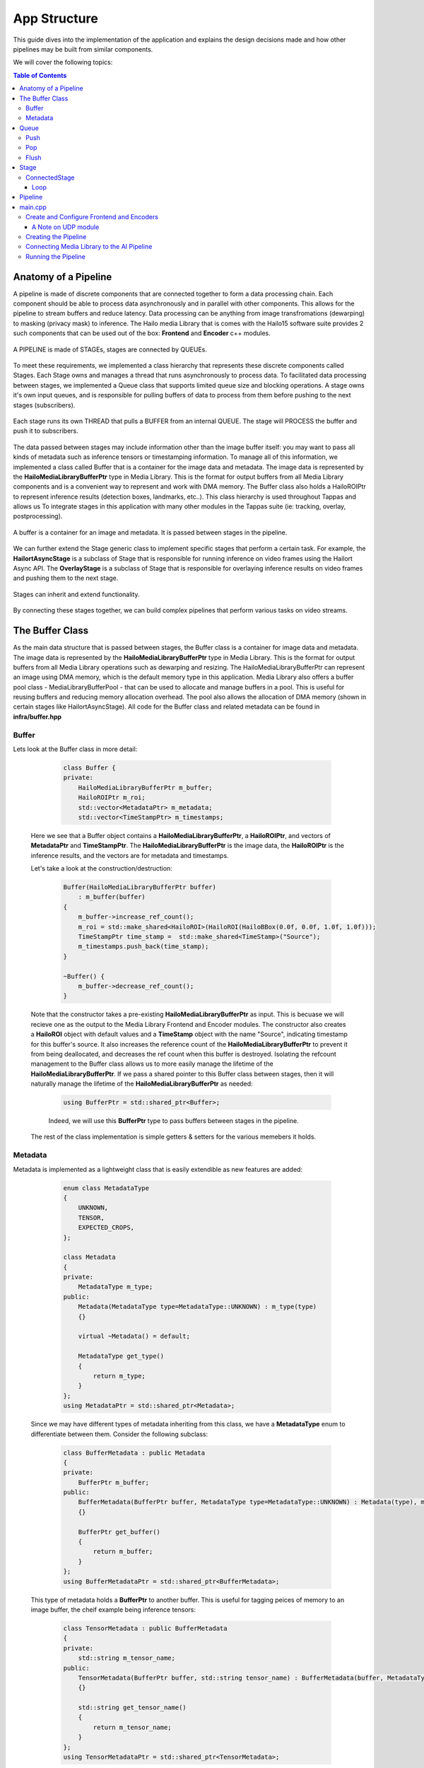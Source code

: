=============
App Structure
=============

This guide dives into the implementation of the application and explains the design decisions made and how other
pipelines may be built from similar components.

We will cover the following topics:

.. contents:: Table of Contents
   :depth: 3
   :backlinks: none


Anatomy of a Pipeline
=====================

A pipeline is made of discrete components that are connected together to form a data processing chain. Each component
should be able to process data asynchronously and in parallel with other components. This allows for the pipeline to
stream buffers and reduce latency. Data processing can be anything from image transfromations (dewarping) to masking (privacy mask) to inference.
The Hailo media Library that is comes with the Hailo15 software suite provides 2 such components that can be used out of the box: **Frontend** and **Encoder** c++ modules.

.. figure:: readme_resources/app_structure/pipeline.png
    :alt: Application Pipeline
    :align: center
    :height: 274 px
    :width: 1004 px
    :scale: 80%

    A PIPELINE is made of STAGEs, stages are connected by QUEUEs.

To meet these requirements, we implemented a class hierarchy that represents these discrete components called Stages. Each Stage
owns and manages a thread that runs asynchronously to process data. To facilitated data processing between stages, we implemented a
Queue class that supports limited queue size and blocking operations. A stage owns it's own input queues, and is responsible for pulling buffers of data
to process from them before pushing to the next stages (subscribers).

.. figure:: readme_resources/app_structure/stage.png
    :alt: Application Pipeline
    :align: center
    :height: 333 px
    :width: 1001 px
    :scale: 80%

    Each stage runs its own THREAD that pulls a BUFFER from an internal QUEUE. The stage will PROCESS the buffer and push it to subscribers.

The data passed between stages may include information other than the image buffer itself: you may want to pass all kinds of metadata such as inference tensors or timestamping information.
To manage all of this information, we implemented a class called Buffer that is a container for the image data and metadata. The image data is represented by the **HailoMediaLibraryBufferPtr** type in Media Library. This is the format for output buffers from all
Media Library components and is a convenient way to represent and work with DMA memory. The Buffer class also holds a HailoROIPtr to represent inference results (detection boxes, landmarks, etc..). This class hierarchy is used throughout Tappas and allows us To
integrate stages in this application with many other modules in the Tappas suite (ie: tracking, overlay, postprocessing).

.. figure:: readme_resources/app_structure/buffer.png
    :alt: Application Pipeline
    :align: center
    :height: 354 px
    :width: 479 px
    :scale: 80%

    A buffer is a container for an image and metadata. It is passed between stages in the pipeline.

We can further extend the Stage generic class to implement specific stages that perform a certain task. For example, 
the **HailortAsyncStage** is a subclass of Stage that is responsible for running inference on video frames using the Hailort Async API. 
The **OverlayStage** is a subclass of Stage that is responsible for overlaying inference results on video frames and pushing them to the next stage.

.. figure:: readme_resources/app_structure/stage_inheritance.png
    :alt: Application Pipeline
    :align: center
    :height: 394 px
    :width: 824 px
    :scale: 90%

    Stages can inherit and extend functionality.

By connecting these stages together, we can build complex pipelines that perform various tasks on video streams.

The Buffer Class
================

As the main data structure that is passed between stages, the Buffer class is a container for image data and metadata. The image data is represented by the **HailoMediaLibraryBufferPtr** type in Media Library.
This is the format for output buffers from all Media Library operations such as dewarping and resizing. The HailoMediaLibraryBufferPtr can represent an image using DMA memory, which is the default memory type in this application.
Media Library also offers a buffer pool class - MediaLibraryBufferPool - that can be used to allocate and manage buffers in a pool. This is useful for reusing buffers and reducing memory allocation overhead.
The pool also allows the allocation of DMA memory (shown in certain stages like HailortAsyncStage).
All code for the Buffer class and related metadata can be found in **infra/buffer.hpp**

Buffer
------
Lets look at the Buffer class in more detail:

        .. code-block:: cpp

            class Buffer {
            private:
                HailoMediaLibraryBufferPtr m_buffer;
                HailoROIPtr m_roi;
                std::vector<MetadataPtr> m_metadata;
                std::vector<TimeStampPtr> m_timestamps;

    Here we see that a Buffer object contains a **HailoMediaLibraryBufferPtr**, a **HailoROIPtr**, and vectors of 
    **MetadataPtr** and **TimeStampPtr**. The **HailoMediaLibraryBufferPtr** is the image data, the **HailoROIPtr** is 
    the inference results, and the vectors are for metadata and timestamps.

    Let's take a look at the construction/destruction:

        .. code-block:: cpp

            Buffer(HailoMediaLibraryBufferPtr buffer)
                : m_buffer(buffer) 
            {
                m_buffer->increase_ref_count();
                m_roi = std::make_shared<HailoROI>(HailoROI(HailoBBox(0.0f, 0.0f, 1.0f, 1.0f)));
                TimeStampPtr time_stamp =  std::make_shared<TimeStamp>("Source");
                m_timestamps.push_back(time_stamp);
            }

            ~Buffer() {
                m_buffer->decrease_ref_count();
            }

    Note that the constructor takes a pre-existing **HailoMediaLibraryBufferPtr** as input. This is becuase we will recieve
    one as the output to the Media Library Frontend and Encoder modules. The constructor also creates a **HailoROI** object
    with default values and a **TimeStamp** object with the name "Source", indicating timestamp for this buffer's source.
    It also increases the reference count of the **HailoMediaLibraryBufferPtr** to prevent it from being deallocated, and decreases the ref count
    when this buffer is destroyed. Isolating the refcount management to the Buffer class allows us to more easily manage the lifetime of the **HailoMediaLibraryBufferPtr**.
    If we pass a shared pointer to this Buffer class between stages, then it will naturally manage the lifetime of the **HailoMediaLibraryBufferPtr** as needed:

        .. code-block:: cpp

            using BufferPtr = std::shared_ptr<Buffer>;

        Indeed, we will use this **BufferPtr** type to pass buffers between stages in the pipeline.

    The rest of the class implementation is simple getters & setters for the various memebers it holds.

Metadata
--------
Metadata is implemented as a lightweight class that is easily extendible as new features are added:

        .. code-block:: cpp

            enum class MetadataType
            {
                UNKNOWN,
                TENSOR,
                EXPECTED_CROPS,
            };

            class Metadata 
            {
            private:
                MetadataType m_type;
            public:
                Metadata(MetadataType type=MetadataType::UNKNOWN) : m_type(type)
                {}

                virtual ~Metadata() = default;

                MetadataType get_type()
                {
                    return m_type;
                }
            };
            using MetadataPtr = std::shared_ptr<Metadata>;

    Since we may have different types of metadata inheriting from this class, we have a **MetadataType** enum to differentiate between them.
    Consider the following subclass:

        .. code-block:: cpp

            class BufferMetadata : public Metadata
            {
            private:
                BufferPtr m_buffer;
            public:
                BufferMetadata(BufferPtr buffer, MetadataType type=MetadataType::UNKNOWN) : Metadata(type), m_buffer(buffer)
                {}

                BufferPtr get_buffer()
                {
                    return m_buffer;
                }
            };
            using BufferMetadataPtr = std::shared_ptr<BufferMetadata>;

    This type of metadata holds a **BufferPtr** to another buffer. This is useful for tagging peices of memory to an image buffer, the cheif example being inference tensors:

        .. code-block:: cpp

            class TensorMetadata : public BufferMetadata
            {
            private:
                std::string m_tensor_name;
            public:
                TensorMetadata(BufferPtr buffer, std::string tensor_name) : BufferMetadata(buffer, MetadataType::TENSOR), m_tensor_name(tensor_name)
                {}

                std::string get_tensor_name()
                {
                    return m_tensor_name;
                }
            };
            using TensorMetadataPtr = std::shared_ptr<TensorMetadata>;

    The **TensorMetadata** class holds a tensor name in addition to the buffer pointer. This is useful for identifying which tensor is associated with this buffer.

Queue
=====

Now that we know how to contain data in our pipeline, we need a Queue class to manage the flow of data between stages. 
The Queue class is a simple wrapper around an *std::queue* that supports blocking operations and a limited queue size.
You can find all code associated with Queue in **infra/queue.hpp**.

        .. code-block:: cpp

            class Queue
            {
            private:
                std::queue<BufferPtr> m_queue;
                size_t m_max_buffers;
                bool m_leaky;
                std::string m_name;
                bool m_flushing;
                std::unique_ptr<std::condition_variable> m_condvar;
                std::shared_ptr<std::mutex> m_mutex;
                uint64_t m_drop_count = 0, m_push_count = 0;

            public:
                Queue(std::string name, size_t max_buffers, bool leaky=false)
                    : m_max_buffers(max_buffers), m_leaky(leaky), m_name(name), m_flushing(false) 
                {
                    m_mutex = std::make_shared<std::mutex>();
                    m_condvar = std::make_unique<std::condition_variable>();
                    m_queue = std::queue<BufferPtr>();
                }

                ~Queue()
                {
                    m_flushing = true;
                    m_condvar->notify_all();
                    flush();
                }

The **Queue** class holds an *std::queue* of **BufferPtr** objects, a maximum buffer size, a leaky flag, and a name. It also holds a condition variable and mutex for blocking operations.
Blocking can be important in push/pop operations so that stages can wait for buffers to be available to process. The **Queue** class also has a **flush** method that clears the queue and notifies all waiting threads to wake up, this is important when shutting down the pipeline.

Push
----
        .. code-block:: cpp

            void push(BufferPtr buffer)
            {
                std::unique_lock<std::mutex> lock(*(m_mutex));
                if (!m_leaky)
                {
                    // if not leaky, then wait until there is space in the queue
                    m_condvar->wait(lock, [this]
                                    { return m_queue.size() < m_max_buffers; });
                } 
                else 
                {
                    // if leaky, pop the front for a full queue
                    if(m_queue.size() >= m_max_buffers)
                    {
                        m_queue.pop();
                        m_drop_count++;
                    }
                }
                m_queue.push(buffer);
                m_push_count++;
                m_condvar->notify_one();
            }
    
    In this function we take a **BufferPtr** as input and push it onto the queue. If the queue is full and not leaky, then we wait until there is space in the queue. If the queue is leaky, then we pop the front of the queue to make space for the new buffer. We also notify any waiting threads that a buffer has been pushed onto the queue.

Pop
---
        .. code-block:: cpp

            BufferPtr pop()
            {
                std::unique_lock<std::mutex> lock(*(m_mutex));
                // wait for there to be something in the queue to pull
                m_condvar->wait(lock, [this]
                                    { return !m_queue.empty() || m_flushing; });
                if (m_queue.empty())
                {
                    // if we reachied here, then the queue is empty and we are flushing
                    return nullptr;
                }
                BufferPtr buffer = m_queue.front();
                m_queue.pop();
                m_condvar->notify_one();
                return buffer;
            }

    In this function we pop a **BufferPtr** from the queue. If the queue is empty, then we wait until there is a buffer to pull. If the queue is empty and we are flushing, then we return a nullptr. We also notify any waiting threads that a buffer has been popped from the queue.

Flush
-----
        .. code-block:: cpp

            void flush()
            {
                std::unique_lock<std::mutex> lock(*(m_mutex));
                m_flushing = true;
                while (!m_queue.empty())
                {
                    m_queue.pop();
                }
                m_condvar->notify_all();
            }

    The **flush** function clears the queue and notifies all waiting threads to wake up. This is important when shutting down the pipeline.

Stage
=====

Now that we have a way to pass data between stages, we need a way to process that data. 
The Stage class is a generic class that represents a stage in the pipeline, it's code can be found in **infra/stage.hpp**:

        .. code-block:: cpp

            Stage(std::string name, bool print_fps) : m_stage_name(name), m_print_fps(print_fps)
            {
                m_mutex = std::make_shared<std::mutex>();
                m_condvar = std::make_unique<std::condition_variable>();
            }

            virtual ~Stage() = default;

            std::string get_name()
            {
                return m_stage_name;
            }

            virtual AppStatus start()
            {
                m_end_of_stream = false;
                m_thread = std::thread(&Stage::loop, this);
                return AppStatus::SUCCESS;
            }

            virtual AppStatus stop()
            {
                set_end_of_stream(true);
                m_thread.join();
                return AppStatus::SUCCESS;
            }

            virtual AppStatus init()
            {
                return AppStatus::SUCCESS;
            }

            virtual AppStatus deinit()
            {
                return AppStatus::SUCCESS;
            }

            virtual void add_queue(std::string name){};

            virtual void push(BufferPtr buffer, std::string caller_name){};

            virtual void loop(){};

            virtual AppStatus process(BufferPtr buffer)
            {
                return AppStatus::SUCCESS;
            }
    
    Here you can see the relevant virtual functions that can be extended by child classes. Each stage holds a name that can be used to retrieve it from the pipeline and to identify when
    multiple stages are connected. Among the virtual functions are **start** and **stop** which are used to start and stop the stage's thread, **init** and **deinit** which are used to initialize 
    and deinitialize the stage, and **process** which is used to process a buffer.

ConnectedStage
--------------
Stage is mostly virtual, but we can extend it to create a concrete class that can be connected to other stages:

        .. code-block:: cpp

            class ConnectedStage : public Stage
            {
            protected:
                size_t m_queue_size;
                bool m_leaky;
                std::vector<QueuePtr> m_queues;
                std::vector<ConnectedStagePtr> m_subscribers;

            public:
                ConnectedStage(std::string name, size_t queue_size, bool leaky=false, bool print_fps=false) :
                    Stage(name, print_fps), m_queue_size(queue_size), m_leaky(leaky)
                {
                }

    This subclass of Stage holds vectors of **Queue** and subscribers. The queues are used to pull data from pre-ceeding stages, and the subscribers are the next stages in the pipeline that need to be pushed to.

    Here is how subscribers are added:
    
            .. code-block:: cpp

                void add_queue(std::string name) override
                {
                    m_queues.push_back(std::make_shared<Queue>(name, m_queue_size, m_leaky));
                }

                void add_subscriber(ConnectedStagePtr subscriber)
                {
                    m_subscribers.push_back(subscriber);
                    subscriber->add_queue(m_stage_name);
                }
        
        Note that when a subscriber is added, a **Queue** is also added *to the subscriber*. This is because the subscriber needs a **Queue** to pull data from.
        The name of this stage is used to name the **Queue**, so that the subscriber can identify which **Queue** was connected to who.
        For example, if we have a stage named "A" and a subscriber named "B", then the **Queue** connecting them will be named "A".
    
    Stages have a push function that can be called to add a buffer to the input **Queue**:

            .. code-block:: cpp

                void push(BufferPtr data, std::string caller_name) override
                {
                    for (auto &queue : m_queues)
                    {
                        if (queue->name() == caller_name)
                        {
                            queue->push(data);
                            break;
                        }
                    }
                    m_condvar->notify_one();
                }

    The stages also have a send-to-subscribers function that can be called to push a buffer to all subscribers (or a specific one by name if needed):

            .. code-block:: cpp

                void send_to_subscribers(BufferPtr data)
                {
                    for (auto &subscriber : m_subscribers)
                    {
                        subscriber->push(data, m_stage_name);
                    }
                }

                void send_to_specific_subsciber(std::string stage_name, BufferPtr data)
                {
                    for (auto &subscriber : m_subscribers)
                    {
                        if (stage_name == subscriber->get_name())
                        {
                            subscriber->push(data, m_stage_name);
                        }
                    } 
                }

        Recall that the name of the **Queue** is the name of the stage that is pushing to it. Now the send_to_subscribers function pushes the buffer with this stage's name as the caller name. This way the subscribing stage knows to what input **Queue** this **BufferPtr** belongs.

Loop
~~~~
    The loop is what runs in the stage's thread. It pulls a buffer from the input **Queue** and processes it:

            .. code-block:: cpp

                void loop() override
                {
                    init();

                    while (!m_end_of_stream)
                    {
                        BufferPtr data = m_queues[0]->pop(); // The first connected queue is always considered "main stream"
                        if (data == nullptr && m_end_of_stream)
                        {
                            break;
                        }

                        if (m_print_fps && !m_first_fps_measured)
                        {
                            m_last_time = std::chrono::steady_clock::now();
                            m_first_fps_measured = true;
                        }

                        process(data);

                        if (m_print_fps)
                        {
                            m_counter++;
                            print_fps();
                        }
                    }

                    deinit();
                }
    
    Note that in this subclass init(), deinit(), and process() are still virtual stubs. 
    It is up to inheriting classes to implement these functions.
    This loop will continue to pull and process buffers until the end of stream is reached, breaking the while() condition.

Pipeline
========
Now that we have all the components we need to build a pipeline, we can connect them together to form a data processing chain.
This class is the simplest in the infrastructure, it can be found in **infra/pipeline.hpp**:

            .. code-block:: cpp

                class Pipeline
                {
                private:
                    std::vector<StagePtr> m_stages;

                public:

                    void add_stage(StagePtr stage)
                    {
                        m_stages.push_back(stage);
                    }

    All it holds is a vector of **StagePtr** (shared pointers to the parent **Stage** class).

    The key functionality of the pipeline is to start and stop all stages:

            .. code-block:: cpp

                void start_pipeline()
                {
                    for (auto &stage : m_stages)
                    {
                        stage->start();
                    }
                }

                void stop_pipeline()
                {
                    for (auto &stage : m_stages)
                    {
                        stage->stop();
                    }
                }
    
    If needed, specific stages can also be retrieved by name:
    
            .. code-block:: cpp

                StagePtr get_stage_by_name(std::string stage_name)
                {
                    for (auto &stage : m_stages)
                    {
                        if (stage->get_name() == stage_name)
                        {
                            return stage;
                        }
                    }
                    return nullptr;
                }

main.cpp
========
The main.cpp file is where the pipeline is built and run. It is the entry point of the application where the main function is held:

            .. code-block:: cpp

                int main(int argc, char *argv[])
                {
                    // App resources 
                    std::shared_ptr<AppResources> app_resources = std::make_shared<AppResources>();

                    // register signal SIGINT and signal handler
                    signal_utils::register_signal_handler([app_resources](int signal)
                    { 
                        std::cout << "Stopping Pipeline..." << std::endl;
                        // Stop pipeline
                        stop_app(app_resources);
                        // terminate program  
                        exit(signal); 
                    });

                    // Parse user arguments
                    cxxopts::Options options = build_arg_parser();
                    auto result = options.parse(argc, argv);
                    std::vector<ArgumentType> argument_handling_results = handle_arguments(result, options);
                    int timeout  = result["timeout"].as<int>();

                    for (ArgumentType argument : argument_handling_results)
                    {
                        switch (argument)
                        {
                        case ArgumentType::Help:
                            return 0;
                        case ArgumentType::Timeout:
                            break;
                        case ArgumentType::PrintFPS:
                            app_resources->print_fps = true;
                            break;
                        case ArgumentType::PrintLatency:
                            app_resources->print_latency = true;
                            break;
                        case ArgumentType::Error:
                            return 1;
                        }
                    }

                    // Configure frontend and encoders
                    configure_frontend_and_encoders(app_resources);

                    // Create pipeline and stages
                    create_pipeline(app_resources);

                    // Subscribe elements
                    subscribe_elements(app_resources);

                    // Start pipeline
                    start_app(app_resources);

                    std::cout << "Started playing for " << timeout << " seconds." << std::endl;

                    // Wait
                    std::this_thread::sleep_for(std::chrono::seconds(timeout));

                    // Stop pipeline
                    stop_app(app_resources);

                    return 0;
                }

    The main function itself is quite simple. It starts by creating an **AppResources** object that holds all the resources needed by the application:

            .. code-block:: cpp

                    struct AppResources
                    {
                        MediaLibraryFrontendPtr frontend;
                        std::map<output_stream_id_t, MediaLibraryEncoderPtr> encoders;
                        std::map<output_stream_id_t, UdpModulePtr> udp_outputs;
                        PipelinePtr pipeline;
                        bool print_fps;
                        bool print_latency;
                    };
    
    This struct gives a convenient way to share application resources between the functions called in main().
    After parsing user arguments and setting a signal handler (to stop the pipeline on CTRL-C or SIGINT), the main function configures the frontend and encoders, creates the pipeline and stages, subscribes elements, and starts the pipeline.

Create and Configure Frontend and Encoders
------------------------------------------

The Hailo Media Library provides C++ modules for the Frontend and Encoder, which are both configured via JSON strings or files. In this application we save such configuration files and keep their paths in **#define** at the top of the main.cpp file.
With those files in hand, we can create a frontend module and a new instance of encoder module for each output stream:

            .. code-block:: cpp

                void configure_frontend_and_encoders(std::shared_ptr<AppResources> app_resources)
                {
                    // Create and configure frontend
                    std::string frontend_config_string = read_string_from_file(FRONTEND_CONFIG_FILE);
                    tl::expected<MediaLibraryFrontendPtr, media_library_return> frontend_expected = MediaLibraryFrontend::create(FRONTEND_SRC_ELEMENT_V4L2SRC, frontend_config_string);
                    if (!frontend_expected.has_value())
                    {
                        std::cout << "Failed to create frontend" << std::endl;
                        return;
                    }
                    app_resources->frontend = frontend_expected.value();

                    // Get frontend output streams
                    auto streams = app_resources->frontend->get_outputs_streams();
                    if (!streams.has_value())
                    {
                        std::cout << "Failed to get stream ids" << std::endl;
                        throw std::runtime_error("Failed to get stream ids");
                    }

                    // Create encoders and output files for each stream
                    for (auto s : streams.value())
                    {
                        if (s.id == AI_SINK)
                        {
                            // AI pipeline does not get an encoder since it is merged into 4K
                            continue;
                        }

                        create_encoder_and_output_file(s.id, app_resources);
                    }
                }

    The configured frontend and encoders are stored in the **AppResources** struct for later use. Note that we also skip creating an encoder for the AI_SINK stream, as it is not streamed externally. Instead it's results are added to the 4K stream.
    This loop calls a different function to configure an encoder with a different configuration file for each output stream, matching resolutions and bitrates:

            .. code-block:: cpp

                void create_encoder_and_output_file(const std::string& id, std::shared_ptr<AppResources> app_resources)
                {
                    // Create and conifgure udp
                    std::cout << "Creating encoder udp_" << id << std::endl;
                    tl::expected<UdpModulePtr, AppStatus> udp_expected = UdpModule::create(id, HOST_IP, PORT_FROM_ID(id), EncodingType::H264);
                    if (!udp_expected.has_value())
                    {
                        std::cout << "Failed to create udp" << std::endl;
                        return;
                    }
                    app_resources->udp_outputs[id] = udp_expected.value();

                    // Create and configure encoder
                    std::cout << "Creating encoder enc_" << id << std::endl;
                    std::string encoderosd_config_string = read_string_from_file(ENCODER_OSD_CONFIG_FILE(id).c_str());
                    tl::expected<MediaLibraryEncoderPtr, media_library_return> encoder_expected = MediaLibraryEncoder::create(encoderosd_config_string, id);
                    if (!encoder_expected.has_value())
                    {
                        std::cout << "Failed to create encoder osd" << std::endl;
                        return;
                    }
                    app_resources->encoders[id] = encoder_expected.value();
                }

    See that this function also configures a UDP module for each encoder. This is because the encoder will push its output to the UDP module, which will then send it to the specified IP and port.

A Note on UDP module
~~~~~~~~~~~~~~~~~~~~
Although not implemented as a Stage class like the AI Pipeline, the UDP module is a simple class that can be used to send buffers to a specified IP and port. It is used in this application to send encoded video streams to a remote host.
It is implemented in **infra/udp_stage.hpp** as a mirror of the Frontend and Encoder C++ modules in the Media Library, with parallel usage.

Creating the Pipeline
---------------------
After configuring the frontend and encoder modules, the main.cpp creates the pipline. It may look like a long task at first but there are really only three steps that repeat.

        .. code-block:: cpp

            void create_pipeline(std::shared_ptr<AppResources> app_resources)
            {
                // Create pipeline
                app_resources->pipeline = std::make_shared<Pipeline>();

                // Create pipeline stages
                std::shared_ptr<TillingCropStage> tilling_stage = std::make_shared<TillingCropStage>(TILLING_STAGE,40, TILLING_INPUT_WIDTH, TILLING_INPUT_HEIGHT,
                                                                                                    TILLING_OUTPUT_WIDTH, TILLING_OUTPUT_HEIGHT,
                                                                                                    "", DETECTION_AI_STAGE, 5, false, app_resources->print_fps);
                std::shared_ptr<HailortAsyncStage> detection_stage = std::make_shared<HailortAsyncStage>(DETECTION_AI_STAGE, YOLO_HEF_FILE, 4, 40 ,"device0", 4, 4, std::chrono::milliseconds(100), app_resources->print_fps);
                std::shared_ptr<PostprocessStage> detection_post_stage = std::make_shared<PostprocessStage>(POST_STAGE, YOLO_POST_SO, YOLO_FUNC_NAME, "", 5, false, app_resources->print_fps);
                std::shared_ptr<AggregatorStage> agg_stage = std::make_shared<AggregatorStage>(AGGREGATOR_STAGE, false, 5, false, app_resources->print_fps);
                std::shared_ptr<BBoxCropStage> bbox_crop_stage = std::make_shared<BBoxCropStage>(BBOX_CROP_STAGE, 100, BBOX_CROP_INPUT_WIDTH, BBOX_CROP_INPUT_HEIGHT,
                                                                                                BBOX_CROP_OUTPUT_WIDTH, BBOX_CROP_OUTPUT_HEIGHT,
                                                                                                AGGREGATOR_STAGE_2, LANDMARKS_AI_STAGE, BBOX_CROP_LABEL, 3, false, app_resources->print_fps);
                std::shared_ptr<OverlayStage> overlay_stage = std::make_shared<OverlayStage>(OVERLAY_STAGE, 1, false, app_resources->print_fps);
                std::shared_ptr<AggregatorStage> agg_stage_2 = std::make_shared<AggregatorStage>(AGGREGATOR_STAGE_2, false, 20 , false, app_resources->print_fps);
                std::shared_ptr<CallbackStage> sink_stage = std::make_shared<CallbackStage>(AI_CALLBACK_STAGE, 2, false);
                std::shared_ptr<TrackerStage> tracker_stage = std::make_shared<TrackerStage>(TRACKER_STAGE, 1, false, -1, app_resources->print_fps);
                std::shared_ptr<HailortAsyncStage> landmarks_stage = std::make_shared<HailortAsyncStage>(LANDMARKS_AI_STAGE, LANDMARKS_HEF_FILE, 20, 101 ,"device0", 1, 1, std::chrono::milliseconds(100), app_resources->print_fps);
                std::shared_ptr<PostprocessStage> landmarks_post_stage = std::make_shared<PostprocessStage>(LANDMARKS_POST_STAGE, LANDMARKS_POST_SO, LANDMARKS_FUNC_NAME, "", 50, false, app_resources->print_fps);
                
                // Add stages to pipeline
                app_resources->pipeline->add_stage(tilling_stage);
                app_resources->pipeline->add_stage(detection_stage);
                app_resources->pipeline->add_stage(detection_post_stage);
                app_resources->pipeline->add_stage(agg_stage);
                app_resources->pipeline->add_stage(tracker_stage);
                app_resources->pipeline->add_stage(bbox_crop_stage);
                app_resources->pipeline->add_stage(agg_stage_2);
                app_resources->pipeline->add_stage(overlay_stage);
                app_resources->pipeline->add_stage(sink_stage);
                app_resources->pipeline->add_stage(landmarks_stage);
                app_resources->pipeline->add_stage(landmarks_post_stage);

                // Subscribe stages to each other
                tilling_stage->add_subscriber(detection_stage);
                detection_stage->add_subscriber(detection_post_stage);
                agg_stage->add_subscriber(tracker_stage);
                tracker_stage->add_subscriber(bbox_crop_stage);
                bbox_crop_stage->add_subscriber(agg_stage_2);
                bbox_crop_stage->add_subscriber(landmarks_stage);
                landmarks_stage->add_subscriber(landmarks_post_stage);
                landmarks_post_stage->add_subscriber(agg_stage_2);
                agg_stage_2->add_subscriber(overlay_stage);
                overlay_stage->add_subscriber(sink_stage);
            }

    In general, the three steps are:

    1. Create a stage with the appropriate constructor.
    2. Add the stage to the pipeline.
    3. Subscribe the stage to the previous stage in the pipeline.
   
    With this, the Pipeline object now holds all stages connected and ready to run. 
    All that is left is to connect these stages to the Fronend/Encoder/UDP modules and start the pipeline.

Connecting Media Library to the AI Pipeline
-------------------------------------------

The last step in building the application is to connect the Media Library modules to the AI pipeline. This is done by connecting the respective callbacks from the modules to push and pull from each other.
The general flow of callbacks should be as follows:

.. figure:: readme_resources/app_structure/callbacks.png
    :alt: Application Pipeline
    :align: center
    :height: 486 px
    :width: 1739 px
    :scale: 80%

    The callbacks of each module can push buffers to the next stage in the pipeline.

Note that to push buffers fromt he AI pipeline to the 4K encoder we added a CallbackStage, which is a simple stage that takes a user defined callback.

The subscribe_elements() function implements the figure shown above:

        .. code-block:: cpp

            void subscribe_elements(std::shared_ptr<AppResources> app_resources)
            {
                // Get frontend output streams
                auto streams = app_resources->frontend->get_outputs_streams();
                if (!streams.has_value())
                {
                    std::cout << "Failed to get stream ids" << std::endl;
                    throw std::runtime_error("Failed to get stream ids");
                }

                // Subscribe to frontend
                FrontendCallbacksMap fe_callbacks;
                for (auto s : streams.value())
                {
                    if (s.id == AI_SINK)
                    {
                        std::cout << "subscribing ai pipeline to frontend for '" << s.id << "'" << std::endl;
                        app_resources->pipeline->get_stage_by_name(TILLING_STAGE)->add_queue(s.id);
                        fe_callbacks[s.id] = [s, app_resources](HailoMediaLibraryBufferPtr buffer, size_t size)
                        {
                            BufferPtr wrapped_buffer = std::make_shared<Buffer>(buffer);
                            app_resources->pipeline->get_stage_by_name(TILLING_STAGE)->push(wrapped_buffer, s.id);
                            buffer->decrease_ref_count();
                        };
                    }
                    else if (s.id == AI_VISION_SINK)
                    {
                        std::cout << "subscribing to frontend for '" << s.id << "'" << std::endl;
                        ConnectedStagePtr agg_stage = std::static_pointer_cast<ConnectedStage>(app_resources->pipeline->get_stage_by_name(AGGREGATOR_STAGE));
                        agg_stage->add_queue(s.id);
                        fe_callbacks[s.id] = [s, app_resources, agg_stage](HailoMediaLibraryBufferPtr buffer, size_t size)
                        {                      
                            BufferPtr wrapped_buffer = std::make_shared<Buffer>(buffer);
                            CroppingMetadataPtr cropping_meta = std::make_shared<CroppingMetadata>(4);
                            wrapped_buffer->add_metadata(cropping_meta);
                            agg_stage->push(wrapped_buffer, s.id);
                            buffer->decrease_ref_count();                                                        
                        };           
                        // subscribe aggregator to post stage as subframe
                        ConnectedStagePtr post_stage = std::static_pointer_cast<ConnectedStage>(app_resources->pipeline->get_stage_by_name(POST_STAGE));
                        post_stage->add_subscriber(agg_stage);
                    }
                    else
                    {
                        std::cout << "subscribing to frontend for '" << s.id << "'" << std::endl;
                        fe_callbacks[s.id] = [s, app_resources](HailoMediaLibraryBufferPtr buffer, size_t size)
                        {
                            app_resources->encoders[s.id]->add_buffer(buffer);
                            buffer->decrease_ref_count();
                        };
                    }
                }
                app_resources->frontend->subscribe(fe_callbacks);

    This first portion of the function connects the frontend otuput streams to the appropriate subscribers. We use the stream ID to determine what stream is being subscribed to.
    The AI_SINK stream is connected to the TillingCropStage, the AI_VISION_SINK stream is connected to the AggregatorStage, and all other streams are connected to their respective encoders.
    
    The Stage class we implemented does not take a **HailoMediaLibraryBufferPtr** but a **BufferPtr**. This is because we want to manage the refcount of the **HailoMediaLibraryBufferPtr** in the Buffer class.
    So for example, given a **HailoMediaLibraryBufferPtr** from the frentend module, we wrap the buffer in a **BufferPtr** and push it to the tiling stage like so:

        .. code-block:: cpp

            fe_callbacks[s.id] = [s, app_resources](HailoMediaLibraryBufferPtr buffer, size_t size)
            {
                BufferPtr wrapped_buffer = std::make_shared<Buffer>(buffer);
                app_resources->pipeline->get_stage_by_name(TILLING_STAGE)->push(wrapped_buffer, s.id);
                buffer->decrease_ref_count();
            };

    We then connect the encoder modules to their respective UDP modules:

        .. code-block:: cpp

                // Subscribe to encoders
                for (const auto &entry : app_resources->encoders)
                {
                    if (entry.first == AI_SINK)
                    {
                        // AI pipeline does not get an encoder since it is merged into 4K
                        continue;
                    }

                    output_stream_id_t streamId = entry.first;
                    MediaLibraryEncoderPtr encoder = entry.second;
                    std::cout << "subscribing udp to encoder for '" << streamId << "'" << std::endl;
                    app_resources->encoders[streamId]->subscribe(
                        [app_resources, streamId](HailoMediaLibraryBufferPtr buffer, size_t size)
                        {
                            app_resources->udp_outputs[streamId]->add_buffer(buffer, size);
                        });
                }

    Lastly we connect the AI pipeline to the 4K encoder:

        .. code-block:: cpp

                // Subscribe ai stage to encoder
                std::cout << "subscribing ai pipeline to encoder '" << AI_VISION_SINK << "'" << std::endl;
                CallbackStagePtr ai_sink_stage = std::static_pointer_cast<CallbackStage>(app_resources->pipeline->get_stage_by_name(AI_CALLBACK_STAGE));
                ai_sink_stage->set_callback(
                    [app_resources](BufferPtr data)
                    {
                        if (app_resources->print_latency) {
                            app_resources->pipeline->print_latency();
                        }
                        data->get_buffer()->increase_ref_count();
                        app_resources->encoders[AI_VISION_SINK]->add_buffer(data->get_buffer());
                    });
            }

Running the Pipeline
--------------------
The application is now ready to start running. The last steps in the main function call start() for the pipeline, 
let the application run for an appointed amount of time, and then finally stop the application:

        .. code-block:: cpp

                // Start pipeline
                start_app(app_resources);

                std::cout << "Started playing for " << timeout << " seconds." << std::endl;

                // Wait
                std::this_thread::sleep_for(std::chrono::seconds(timeout));

                // Stop pipeline
                stop_app(app_resources);

                return 0;
            }